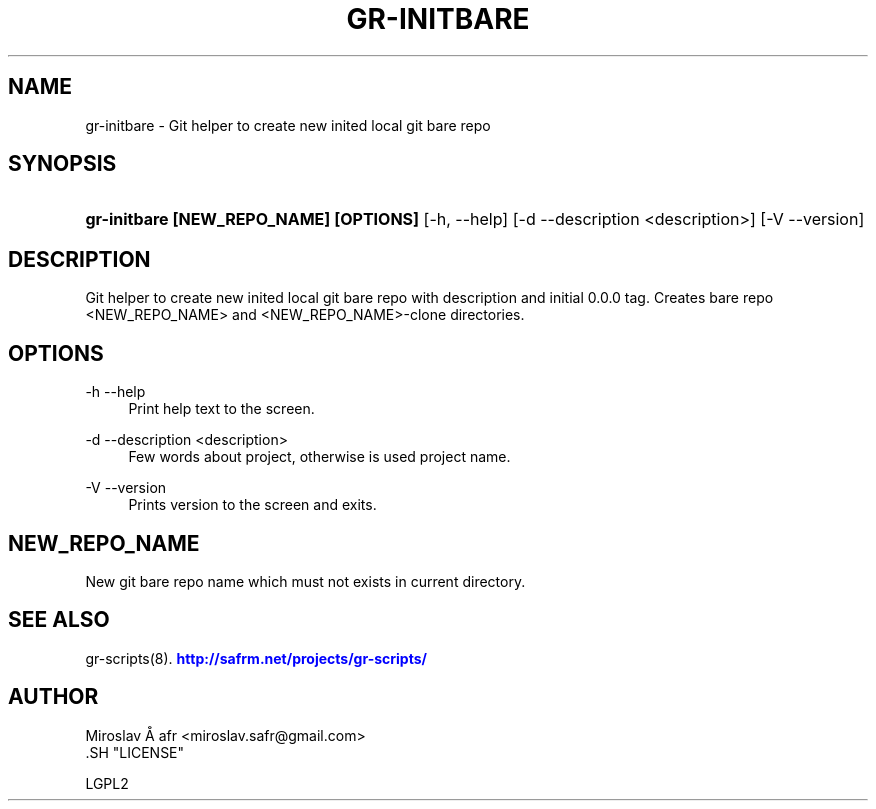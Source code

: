 '\" t
.\"     Title: gr-initbare
.\"    Author: [see the "AUTHOR" section]
.\" Generator: DocBook XSL Stylesheets v1.78.1 <http://docbook.sf.net/>
.\"      Date: 02/02/2014
.\"    Manual: [FIXME: manual]
.\"    Source: [FIXME: source]
.\"  Language: English
.\"
.TH "GR\-INITBARE" "8" "02/02/2014" "[FIXME: source]" "[FIXME: manual]"
.\" -----------------------------------------------------------------
.\" * Define some portability stuff
.\" -----------------------------------------------------------------
.\" ~~~~~~~~~~~~~~~~~~~~~~~~~~~~~~~~~~~~~~~~~~~~~~~~~~~~~~~~~~~~~~~~~
.\" http://bugs.debian.org/507673
.\" http://lists.gnu.org/archive/html/groff/2009-02/msg00013.html
.\" ~~~~~~~~~~~~~~~~~~~~~~~~~~~~~~~~~~~~~~~~~~~~~~~~~~~~~~~~~~~~~~~~~
.ie \n(.g .ds Aq \(aq
.el       .ds Aq '
.\" -----------------------------------------------------------------
.\" * set default formatting
.\" -----------------------------------------------------------------
.\" disable hyphenation
.nh
.\" disable justification (adjust text to left margin only)
.ad l
.\" -----------------------------------------------------------------
.\" * MAIN CONTENT STARTS HERE *
.\" -----------------------------------------------------------------
.SH "NAME"
gr-initbare \- Git helper to create new inited local git bare repo
.SH "SYNOPSIS"
.HP \w'\fBgr\-initbare\ [NEW_REPO_NAME]\ [OPTIONS]\ \fR\ 'u
\fBgr\-initbare [NEW_REPO_NAME] [OPTIONS] \fR [\-h,\ \-\-help] [\-d\ \-\-description\ <description>] [\-V\ \-\-version]
.SH "DESCRIPTION"
.PP
Git helper to create new inited local git bare repo with description and initial 0\&.0\&.0 tag\&. Creates bare repo <NEW_REPO_NAME> and <NEW_REPO_NAME>\-clone directories\&.
.SH "OPTIONS"
.PP
\-h \-\-help
.RS 4
Print help text to the screen\&.
.RE
.PP
\-d \-\-description <description>
.RS 4
Few words about project, otherwise is used project name\&.
.RE
.PP
\-V \-\-version
.RS 4
Prints version to the screen and exits\&.
.RE
.SH "NEW_REPO_NAME"
.PP
New git bare repo name which must not exists in current directory\&.
.SH "SEE ALSO"
.PP
gr\-scripts(8)\&.
\m[blue]\fB\%http://safrm.net/projects/gr-scripts/\fR\m[]
.SH "AUTHOR"

    Miroslav Å\ \&afr <miroslav\&.safr@gmail\&.com>
  .SH "LICENSE"

   LGPL2
  